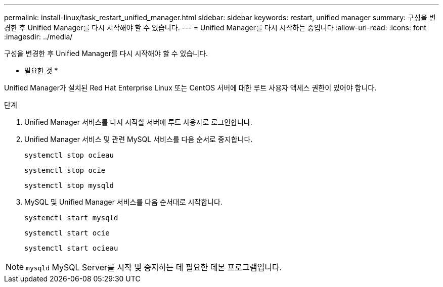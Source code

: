 ---
permalink: install-linux/task_restart_unified_manager.html 
sidebar: sidebar 
keywords: restart, unified manager 
summary: 구성을 변경한 후 Unified Manager를 다시 시작해야 할 수 있습니다. 
---
= Unified Manager를 다시 시작하는 중입니다
:allow-uri-read: 
:icons: font
:imagesdir: ../media/


[role="lead"]
구성을 변경한 후 Unified Manager를 다시 시작해야 할 수 있습니다.

* 필요한 것 *

Unified Manager가 설치된 Red Hat Enterprise Linux 또는 CentOS 서버에 대한 루트 사용자 액세스 권한이 있어야 합니다.

.단계
. Unified Manager 서비스를 다시 시작할 서버에 루트 사용자로 로그인합니다.
. Unified Manager 서비스 및 관련 MySQL 서비스를 다음 순서로 중지합니다.
+
`systemctl stop ocieau`

+
`systemctl stop ocie`

+
`systemctl stop mysqld`

. MySQL 및 Unified Manager 서비스를 다음 순서대로 시작합니다.
+
`systemctl start mysqld`

+
`systemctl start ocie`

+
`systemctl start ocieau`



[NOTE]
====
`mysqld` MySQL Server를 시작 및 중지하는 데 필요한 데몬 프로그램입니다.

====